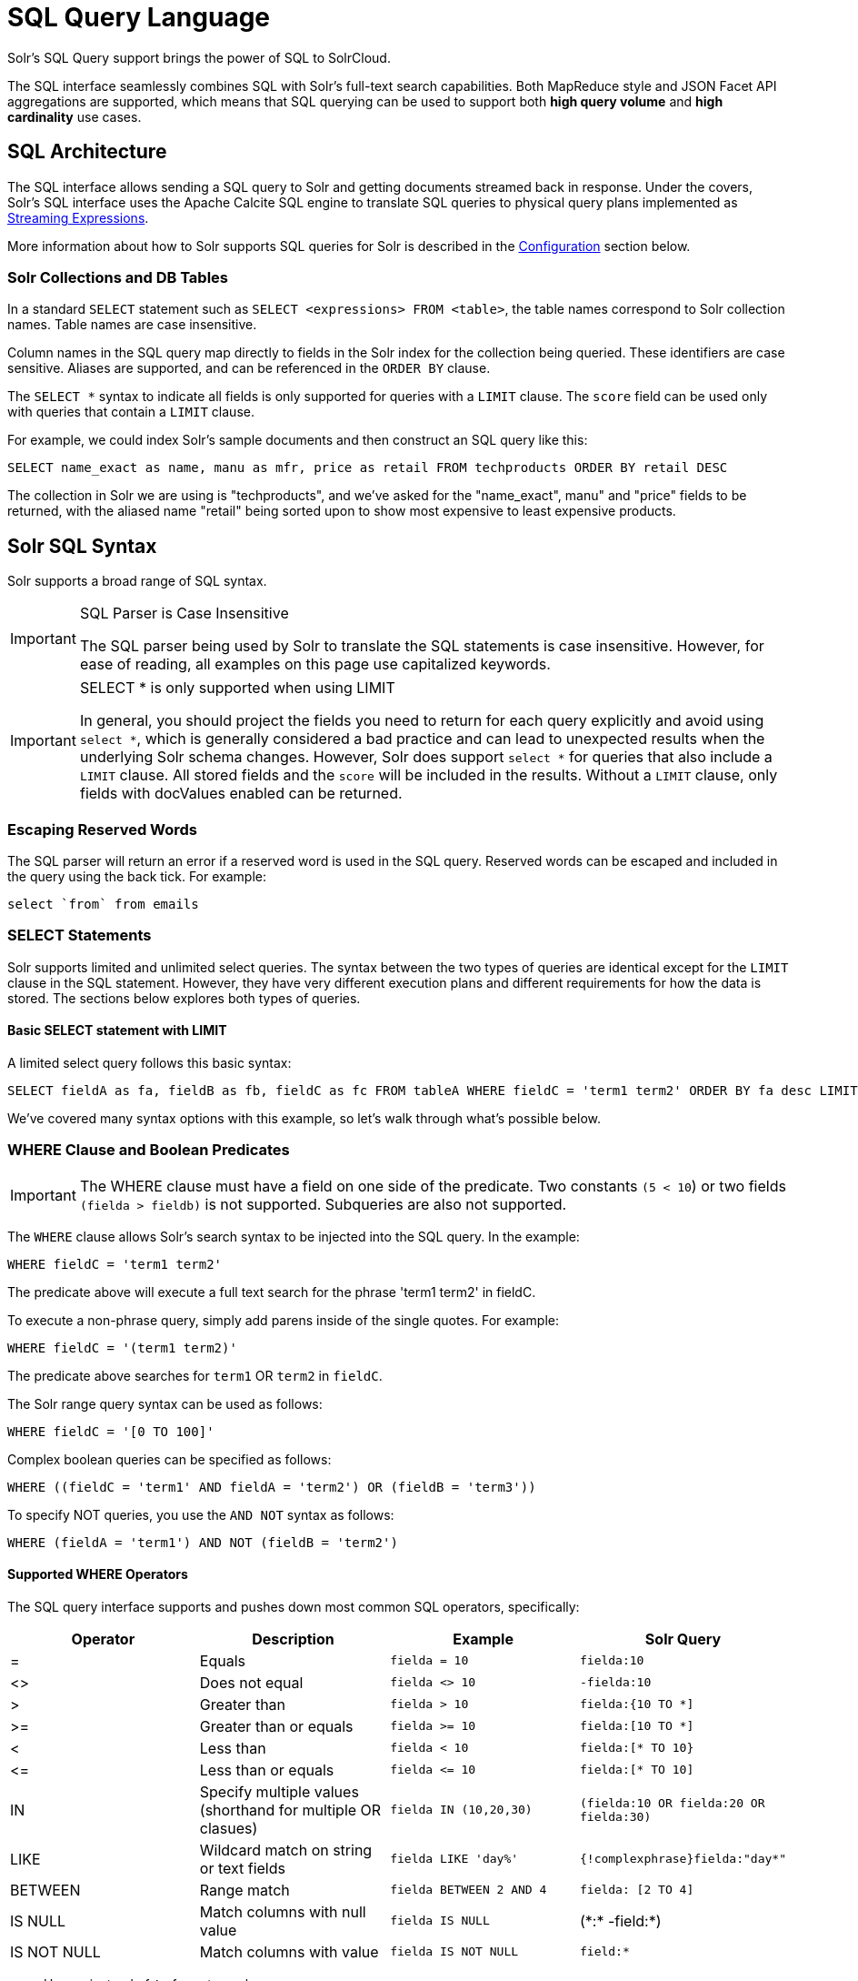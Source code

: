 = SQL Query Language
:page-children: jdbc-dbvisualizer, \
    jdbc-squirrel, \
    jdbc-zeppelin, \
    jdbc-python-jython, \
    jdbc-r
// Licensed to the Apache Software Foundation (ASF) under one
// or more contributor license agreements.  See the NOTICE file
// distributed with this work for additional information
// regarding copyright ownership.  The ASF licenses this file
// to you under the Apache License, Version 2.0 (the
// "License"); you may not use this file except in compliance
// with the License.  You may obtain a copy of the License at
//
//   http://www.apache.org/licenses/LICENSE-2.0
//
// Unless required by applicable law or agreed to in writing,
// software distributed under the License is distributed on an
// "AS IS" BASIS, WITHOUT WARRANTIES OR CONDITIONS OF ANY
// KIND, either express or implied.  See the License for the
// specific language governing permissions and limitations
// under the License.

Solr's SQL Query support brings the power of SQL to SolrCloud.

The SQL interface seamlessly combines SQL with Solr's full-text search capabilities.
Both MapReduce style and JSON Facet API aggregations are supported, which means that SQL querying can be used to support both *high query volume* and *high cardinality* use cases.

== SQL Architecture

The SQL interface allows sending a SQL query to Solr and getting documents streamed back in response.
Under the covers, Solr's SQL interface uses the Apache Calcite SQL engine to translate SQL queries to physical query plans implemented as <<streaming-expressions.adoc#,Streaming Expressions>>.

More information about how to Solr supports SQL queries for Solr is described in the <<Configuration>> section below.

=== Solr Collections and DB Tables

In a standard `SELECT` statement such as `SELECT <expressions> FROM <table>`, the table names correspond to Solr collection names.
Table names are case insensitive.

Column names in the SQL query map directly to fields in the Solr index for the collection being queried.
These identifiers are case sensitive.
Aliases are supported, and can be referenced in the `ORDER BY` clause.

The `SELECT *` syntax to indicate all fields is only supported for queries with a `LIMIT` clause.
The `score` field can be used only with queries that contain a `LIMIT` clause.

For example, we could index Solr's sample documents and then construct an SQL query like this:

[source,sql]
----
SELECT name_exact as name, manu as mfr, price as retail FROM techproducts ORDER BY retail DESC
----

The collection in Solr we are using is "techproducts", and we've asked for the "name_exact", manu" and "price" fields to be returned,
with the aliased name "retail" being sorted upon to show most expensive to least expensive products.

== Solr SQL Syntax

Solr supports a broad range of SQL syntax.

.SQL Parser is Case Insensitive
[IMPORTANT]
====
The SQL parser being used by Solr to translate the SQL statements is case insensitive.
However, for ease of reading, all examples on this page use capitalized keywords.
====

.SELECT * is only supported when using LIMIT
[IMPORTANT]
====
In general, you should project the fields you need to return for each query explicitly and avoid using `select *`, which is generally considered a bad practice and
can lead to unexpected results when the underlying Solr schema changes.
However, Solr does support `select *` for queries that also include a `LIMIT` clause.
All stored fields and the `score` will be included in the results.
Without a `LIMIT` clause, only fields with docValues enabled can be returned.
====

=== Escaping Reserved Words

The SQL parser will return an error if a reserved word is used in the SQL query.
Reserved words can be escaped and included in the query using the back tick.
For example:

[source,sql]
----
select `from` from emails
----

=== SELECT Statements

Solr supports limited and unlimited select queries.
The syntax between the two types of queries are identical except for the `LIMIT` clause in the SQL statement.
However, they have very different execution plans and different requirements for how the data is stored.
The sections below explores both types of queries.

==== Basic SELECT statement with LIMIT

A limited select query follows this basic syntax:

[source,sql]
----
SELECT fieldA as fa, fieldB as fb, fieldC as fc FROM tableA WHERE fieldC = 'term1 term2' ORDER BY fa desc LIMIT 100
----

We've covered many syntax options with this example, so let's walk through what's possible below.

=== WHERE Clause and Boolean Predicates

[IMPORTANT]
====
The WHERE clause must have a field on one side of the predicate.
Two constants `(5 < 10`) or two fields `(fielda > fieldb)` is not supported.
Subqueries are also not supported.
====

The `WHERE` clause allows Solr's search syntax to be injected into the SQL query.
In the example:

[source,sql]
----
WHERE fieldC = 'term1 term2'
----

The predicate above will execute a full text search for the phrase 'term1 term2' in fieldC.

To execute a non-phrase query, simply add parens inside of the single quotes.
For example:

[source,sql]
----
WHERE fieldC = '(term1 term2)'
----

The predicate above searches for `term1` OR `term2` in `fieldC`.

The Solr range query syntax can be used as follows:

[source,sql]
----
WHERE fieldC = '[0 TO 100]'
----

Complex boolean queries can be specified as follows:

[source,sql]
----
WHERE ((fieldC = 'term1' AND fieldA = 'term2') OR (fieldB = 'term3'))
----

To specify NOT queries, you use the `AND NOT` syntax as follows:

[source,sql]
----
WHERE (fieldA = 'term1') AND NOT (fieldB = 'term2')
----

==== Supported WHERE Operators

The SQL query interface supports and pushes down most common SQL operators, specifically:

[width="100%",options="header",]
|===
|Operator |Description |Example |Solr Query
|= |Equals |`fielda = 10` |`fielda:10`
|<> |Does not equal |`fielda <> 10` |`-fielda:10`
|> |Greater than |`fielda > 10` |`fielda:{10 TO *]`
|>= |Greater than or equals |`fielda >= 10` |`fielda:[10 TO *]`
|< |Less than |`fielda < 10` |`fielda:[* TO 10}`
|\<= |Less than or equals |`fielda \<= 10` |`fielda:[* TO 10]`
|IN |Specify multiple values (shorthand for multiple OR clasues) |`fielda IN (10,20,30)` |`(fielda:10 OR fielda:20 OR fielda:30)`
|LIKE |Wildcard match on string or text fields |`fielda LIKE 'day%'` |`{!complexphrase}fielda:"day*"`
|BETWEEN |Range match |`fielda BETWEEN 2 AND 4` |`fielda: [2 TO 4]`
|IS NULL |Match columns with null value |`fielda IS NULL` |+++(*:* -field:*)+++
|IS NOT NULL |Match columns with value |`fielda IS NOT NULL` |`field:*`
|===

* Use `<>` instead of `!=` for not equals
* IN, LIKE, BETWEEN support the NOT keyword to find rows where the condition is not true, such as `fielda NOT LIKE 'day%'`
* String literals must be wrapped in single-quotes; double-quotes indicate database objects and not a string literal.
* A simplistic LIKE can be used with an asterisk wildcard, such as `field = 'sam*'`; this is Solr specific and not part of the SQL standard.
* The maximum number of values for an `IN` clause is limited by the `maxBooleanClauses` configured for your collection.
* When performing ANDed range queries over a multi-valued field, Apache Calcite short-circuits to zero results if the ANDed predicates appear to be disjoint sets.
For example, +++b_is <= 2 AND b_is >= 5+++ appears to Calcite to be disjoint sets, which they are from a single-valued field perspective.
However, this may not be the case with multi-valued fields, as Solr might match documents.
The work-around is to use Solr query syntax directly inside of an equals expression wrapped in parens: +++b_is = '(+[5 TO *] +[* TO 2])'+++

=== ORDER BY Clause

The `ORDER BY` clause maps directly to Solr fields.
Multiple `ORDER BY` fields and directions are supported.

The `score` field is accepted in the `ORDER BY` clause in queries where a limit is specified.

If the `ORDER BY` clause contains the exact fields in the `GROUP BY` clause, then there is no-limit placed on the returned results.
If the `ORDER BY` clause contains different fields than the `GROUP BY` clause, a limit of 100 is automatically applied.
To increase this limit you must specify a value in the `LIMIT` clause.

Order by fields are case sensitive.

==== OFFSET with FETCH

Queries that specify an `ORDER BY` clause may also use the `OFFSET` (0-based index) and `FETCH` operators to page through results; `OFFSET` without `FETCH` is not supported and generates an exception.
For example, the following query requests the second page of 10 results:
[source,sql]
----
ORDER BY ... OFFSET 10 FETCH NEXT 10 ROWS ONLY
----
Paging with SQL suffers the same performance penalty of paging in Solr queries using `start` and `rows` where the distributed query must
over-fetch `OFFSET` + `LIMIT` documents from each shard and then sort the results from each shard to generate the page of results returned to the client.
Consequently, this feature should only be used for small OFFSET / FETCH sizes, such as paging up to 10,000 documents per shard.
Solr SQL does not enforce any hard limits but the deeper you go into the results,
each subsequent page request takes longer and consumes more resources.
Solr's `cursorMark` feature for deep paging is not supported in SQL; use a SQL query without a `LIMIT` to stream large result sets through the `/export` handler instead.
SQL `OFFSET` is not intended for deep-paging type use cases.

=== LIMIT Clause

Limits the result set to the specified size.
In the example above the clause `LIMIT 100` will limit the result set to 100 records.

There are a few differences to note between limited and unlimited queries:

* Limited queries support `score` in the field list and `ORDER BY`.
Unlimited queries do not.
* Limited queries allow any stored field in the field list.
Unlimited queries require the fields to be stored as a DocValues field.
* Limited queries allow any indexed field in the `ORDER BY` list.
Unlimited queries require the fields to be stored as a DocValues field.
* If a field is indexed but not stored or has docValues, you can filter on the field but you cannot return it in results.

=== SELECT DISTINCT Queries

The SQL interface supports both MapReduce and Facet implementations for `SELECT DISTINCT` queries.

The MapReduce implementation shuffles tuples to worker nodes where the Distinct operation is performed.
This implementation can perform the Distinct operation over extremely high cardinality fields.

The Facet implementation pushes down the Distinct operation into the search engine using the JSON Facet API.
This implementation is designed for high performance, high QPS scenarios on low-to-moderate cardinality fields.

The `aggregationMode` parameter is available in the both the JDBC driver and HTTP interface to choose the underlying implementation (`map_reduce` or `facet`).
The SQL syntax is identical for both implementations:

[source,sql]
----
SELECT distinct fieldA as fa, fieldB as fb FROM tableA ORDER BY fa desc, fb desc
----

=== Statistical Functions

The SQL interface supports simple statistics calculated on numeric fields.
The supported functions are `COUNT(*)`, `COUNT(DISTINCT field)`, `APPROX_COUNT_DISTINCT(field)`, `MIN`, `MAX`, `SUM`, and `AVG`.

Because these functions never require data to be shuffled, the aggregations are pushed down into the search engine and are generated by the <<stats-component.adoc#,StatsComponent>>.

[source,sql]
----
SELECT COUNT(*) as count, SUM(fieldB) as sum FROM tableA WHERE fieldC = 'Hello'
----

The `APPROX_COUNT_DISTINCT` metric uses Solr's HyperLogLog (hll) statistical function to compute an approximate cardinality for the given field and should be used when query performance is important and an exact count is not needed.

=== GROUP BY Aggregations

The SQL interface also supports `GROUP BY` aggregate queries.

As with `SELECT DISTINCT` queries, the SQL interface supports both a MapReduce implementation and a Facet implementation.
The MapReduce implementation can build aggregations over extremely high cardinality fields.
The Facet implementations provides high performance aggregation over fields with moderate levels of cardinality.

==== Basic GROUP BY with Aggregates

Here is a basic example of a GROUP BY query that requests aggregations:

[source,sql]
----
  SELECT fieldA as fa, fieldB as fb, COUNT(*) as count, SUM(fieldC) as sum, AVG(fieldY) as avg
    FROM tableA
   WHERE fieldC = 'term1 term2'
GROUP BY fa, fb
  HAVING sum > 1000
ORDER BY sum asc
   LIMIT 100
----

Let's break this down into pieces:

==== Column Identifiers and Aliases

The Column Identifiers can contain both fields in the Solr index and aggregate functions.
The supported aggregate functions are:

* `COUNT(*)`: Counts the number of records over a set of buckets.
* `SUM(field)`: Sums a numeric field over over a set of buckets.
* `AVG(field)`: Averages a numeric field over a set of buckets.
* `MIN(field)`: Returns the min value of a numeric field over a set of buckets.
* `MAX(field)`: Returns the max value of a numerics over a set of buckets.

The non-function fields in the field list determine the fields to calculate the aggregations over.

Computing the number of distinct values for a specific field within each group using `COUNT(DISTINCT <field>)` is not currently supported by Solr;
only `COUNT(*)` can be computed for each GROUP BY dimension.

=== HAVING Clause

The `HAVING` clause may contain any function listed in the field list.
Complex `HAVING` clauses such as this are supported:

[source,sql]
----
  SELECT fieldA, fieldB, COUNT(*), SUM(fieldC), AVG(fieldY)
    FROM tableA
   WHERE fieldC = 'term1 term2'
GROUP BY fieldA, fieldB
  HAVING ((SUM(fieldC) > 1000) AND (AVG(fieldY) <= 10))
ORDER BY SUM(fieldC) ASC
   LIMIT 100
----

=== Aggregation Modes

The SQL feature of Solr can work with aggregations (grouping of results) in two ways:

* `facet`: This is the *default* aggregation mode, which uses the JSON Facet API or StatsComponent for aggregations.
In this scenario the aggregations logic is pushed down into the search engine and only the aggregates are sent across the network.
This is Solr's normal mode of operation.
This is fast when the cardinality of GROUP BY fields is low to moderate.
But it breaks down when you have high cardinality fields in the GROUP BY field.
* `map_reduce`: This implementation shuffles tuples to worker nodes and performs the aggregation on the worker nodes.
It involves sorting and partitioning the entire result set and sending it to worker nodes.
In this approach the tuples arrive at the worker nodes sorted by the GROUP BY fields.
The worker nodes can then rollup the aggregates one group at a time.
This allows for unlimited cardinality aggregation, but you pay the price of sending the entire result set across the network to worker nodes.

These modes are defined with the `aggregationMode` property when sending the request to Solr.

The choice between aggregation modes depends on the cardinality of the fields you are working with.
If you have low-to-moderate cardinality in the fields you are grouping by, the 'facet' aggregation mode will give you a higher performance because only the final groups are returned, very similar to how facets work today.
If, however, you have high cardinality in the fields, the "map_reduce" aggregation mode with worker nodes provide a much more performant option.

== Configuration

The request handlers used for the SQL interface are configured to load implicitly, meaning there is little to do to start using this feature.

[[sql-request-handler]]
=== /sql Request Handler

The `/sql` handler is the front end of the Parallel SQL interface.
All SQL queries are sent to the `/sql` handler to be processed.
The handler also coordinates the distributed MapReduce jobs when running `GROUP BY` and `SELECT DISTINCT` queries in `map_reduce` mode.
By default the `/sql` handler will choose worker nodes from its own collection to handle the distributed operations.
In this default scenario the collection where the `/sql` handler resides acts as the default worker collection for MapReduce queries.

By default, the `/sql` request handler is configured as an implicit handler, meaning that it is always enabled in every Solr installation and no further configuration is required.

==== Authorization for SQL Requests

If your Solr cluster is configured to use the <<rule-based-authorization-plugin.adoc#,Rule-based Authorization Plugin>>,
then you need to grant `GET` and `POST` permissions on the `/sql`, `/select`, and `/export` endpoints for all collections you intend to execute SQL queries against.
The `/select` endpoint is used for `LIMIT` queries, whereas the `/export` handler is used for queries without a `LIMIT`, so in most cases, you'll want to grant access to both.
If you're using a worker collection for the `/sql` handler, then you only need to grant access to the `/sql` endpoint for the worker collection and not the collections in the data tier.
Behind the scenes, the SQL handler also sends requests using the internal Solr server identity to the `/admin/luke` endpoint to get schema metadata for a collection.
Consequently, you do not need to grant explicit permission to the `/admin/luke` endpoint for users to execute SQL queries.

[IMPORTANT]
====
As described below in the section <<Best Practices>>, you may want to set up a separate collection for parallelized SQL queries.
If you have high cardinality fields and a large amount of data, please be sure to review that section and consider using a separate collection.
====

=== /stream and /export Request Handlers

The Streaming API is an extensible parallel computing framework for SolrCloud.
<<streaming-expressions.adoc#,Streaming Expressions>> provide a query language and a serialization format for the Streaming API.

The Streaming API provides support for fast MapReduce allowing it to perform parallel relational algebra on extremely large data sets.
Under the covers the SQL interface parses SQL queries using the Apache Calcite SQL Parser.
It then translates the queries to the parallel query plan.
The parallel query plan is expressed using the Streaming API and Streaming Expressions.

Like the `/sql` request handler, the `/stream` and `/export` request handlers are configured as implicit handlers, and no further configuration is required.

=== Fields

In some cases, fields used in SQL queries must be configured as DocValue fields.
If queries are unlimited, all fields must be DocValue fields.
If queries are limited (with the `limit` clause) then fields do not have to be have DocValues enabled.

.Multi-valued Fields
[IMPORTANT]
====
Multi-valued fields in the project list will be returned as a `List` of values; with JDBC, use `getObject(col)` to retrieve the multi-valued field and then cast to a `List`.
In general, you can project, filter, and group by, but you cannot sort by multi-valued fields.
====

=== Sending Queries

The SQL Interface provides a basic JDBC driver and an HTTP interface to perform queries.

=== JDBC Driver

The JDBC Driver ships with SolrJ.
Below is sample code for creating a connection and executing a query with the JDBC driver:

[source,java]
----
Connection con = null;
try {
    con = DriverManager.getConnection("jdbc:solr://" + zkHost + "?collection=collection1&aggregationMode=map_reduce&numWorkers=2");
    stmt = con.createStatement();
    rs = stmt.executeQuery("SELECT a_s, sum(a_f) as sum FROM collection1 GROUP BY a_s ORDER BY sum desc");

    while(rs.next()) {
        String a_s = rs.getString("a_s");
        double s = rs.getDouble("sum");
    }
} finally {
    rs.close();
    stmt.close();
    con.close();
}
----

The connection URL must contain the `zkHost` and the `collection` parameters.
The collection must be a valid SolrCloud collection at the specified ZooKeeper host.
The collection must also be configured with the `/sql` handler.
The `aggregationMode` and `numWorkers` parameters are optional.

=== HTTP Interface

Solr accepts SQL queries through the `/sql` handler.

Below is a sample curl command performing a SQL aggregate query in facet mode:

[source,bash]
----
curl --data-urlencode 'stmt=SELECT to, count(*) FROM collection4 GROUP BY to ORDER BY count(*) desc LIMIT 10' http://localhost:8983/solr/collection4/sql?aggregationMode=facet
----

Below is sample result set:

[source,json]
----
{"result-set":{"docs":[
   {"count(*)":9158,"to":"pete.davis@enron.com"},
   {"count(*)":6244,"to":"tana.jones@enron.com"},
   {"count(*)":5874,"to":"jeff.dasovich@enron.com"},
   {"count(*)":5867,"to":"sara.shackleton@enron.com"},
   {"count(*)":5595,"to":"steven.kean@enron.com"},
   {"count(*)":4904,"to":"vkaminski@aol.com"},
   {"count(*)":4622,"to":"mark.taylor@enron.com"},
   {"count(*)":3819,"to":"kay.mann@enron.com"},
   {"count(*)":3678,"to":"richard.shapiro@enron.com"},
   {"count(*)":3653,"to":"kate.symes@enron.com"},
   {"EOF":"true","RESPONSE_TIME":10}]}
}
----

Notice that the result set is an array of tuples with key/value pairs that match the SQL column list.
The final tuple contains the EOF flag which signals the end of the stream.

== Best Practices

=== Separate Worker Collection

It makes sense to create a separate SolrCloud worker collection just for the `/sql` handler.
This collection can be created using SolrCloud's standard collection API.

Since this collection only exists to handle `/sql` requests and provide a pool of worker nodes, this collection does not need to hold any data.
Worker nodes are selected randomly from the entire pool of available nodes in the `/sql` handler's collection.
So to grow this collection dynamically replicas can be added to existing shards.
New replicas will automatically be put to work after they've been added.

== Parallel SQL Queries

An earlier section describes how the SQL interface translates the SQL statement to a streaming expression.
One of the parameters of the request is the `aggregationMode`, which defines if the query should use a MapReduce-like shuffling technique or push the operation down into the search engine.

=== Parallelized Queries

The Parallel SQL architecture consists of three logical tiers: a *SQL* tier, a *Worker* tier, and a *Data Table* tier.
By default the SQL and Worker tiers are collapsed into the same physical SolrCloud collection.

==== SQL Tier

The SQL tier is where the `/sql` handler resides.
The `/sql` handler takes the SQL query and translates it to a parallel query plan.
It then selects worker nodes to execute the plan and sends the query plan to each worker node to be run in parallel.

Once the query plan has been executed by the worker nodes, the `/sql` handler then performs the final merge of the tuples returned by the worker nodes.

==== Worker Tier

The workers in the worker tier receive the query plan from the `/sql` handler and execute the parallel query plan.
The parallel execution plan includes the queries that need to be made on the Data Table tier and the relational algebra needed to satisfy the query.
Each worker node assigned to the query is shuffled 1/N of the tuples from the Data Tables.
The worker nodes execute the query plan and stream tuples back to the worker nodes.

==== Data Table Tier

The Data Table tier is where the tables reside.
Each table is its own SolrCloud collection.
The Data Table layer receives queries from the worker nodes and emits tuples (search results).
The Data Table tier also handles the initial sorting and partitioning of tuples sent to the workers.
This means the tuples are always sorted and partitioned before they hit the network.
The partitioned tuples are sent directly to the correct worker nodes in the proper sort order, ready to be reduced.

.How Parallel SQL Queries are Distributed

image::sql-query/cluster.png[image,width=492,height=250]

The image above shows the three tiers broken out into different SolrCloud collections for clarity.
In practice the `/sql` handler and worker collection by default share the same collection.

NOTE: The image shows the network flow for a single Parallel SQL Query (SQL over MapReduce).
This network flow is used when `map_reduce` aggregation mode is used for `GROUP BY` aggregations or the `SELECT DISTINCT` query.
The traditional SolrCloud network flow (without workers) is used when the `facet` aggregation mode is used.

Below is a description of the flow:

. The client sends a SQL query to the `/sql` handler.
The request is handled by a single `/sql` handler instance.
. The `/sql` handler parses the SQL query and creates the parallel query plan.
. The query plan is sent to worker nodes (in green).
. The worker nodes execute the plan in parallel.
The diagram shows each worker node contacting a collection in the Data Table tier (in blue).
. The collection in the Data Table tier is the table from the SQL query.
Notice that the collection has five shards each with 3 replicas.
. Notice that each worker contacts one replica from each shard.
Because there are 5 workers, each worker is returned 1/5 of the search results from each shard.
The partitioning is done inside of the Data Table tier so there is no duplication of data across the network.
. Also notice with this design ALL replicas in the data layer are shuffling (sorting & partitioning) data simultaneously.
As the number of shards, replicas and workers grows this design allows for a massive amount of computing power to be applied to a single query.
. The worker nodes process the tuples returned from the Data Table tier in parallel.
The worker nodes perform the relational algebra needed to satisfy the query plan.
. The worker nodes stream tuples back to the `/sql` handler where the final merge is done, and finally the tuples are streamed back to the client.

== SQL Clients and Database Visualization Tools

The SQL interface supports queries sent from SQL clients and database visualization tools.

This Guide contains documentation to configure the following tools and clients:

* <<jdbc-zeppelin.adoc#,Apache Zeppelin>>
* <<jdbc-dbvisualizer.adoc#,DbVisualizer>>
* <<jdbc-squirrel.adoc#,SQuirreL SQL>>
* <<jdbc-r.adoc#,R>>
* <<jdbc-python-jython.adoc#,Python/Jython>>

=== Generic Clients

For most Java-based clients, the following jars will need to be placed on the client classpath:

* all .jars found in `$SOLR_HOME/dist/solrj-libs`
* the SolrJ .jar found at `$SOLR_HOME/dist/solr-solrj-<version>.jar`

If you are using Maven, the `org.apache.solr.solr-solrj` artifact contains the required jars.

Once the jars are available on the classpath, the Solr JDBC driver name is `org.apache.solr.client.solrj.io.sql.DriverImpl` and a connection can be made with the following connection string format:

[source,plain]
----
jdbc:solr://SOLR_ZK_CONNECTION_STRING?collection=COLLECTION_NAME
----

There are other parameters that can be optionally added to the connection string like `aggregationMode` and `numWorkers`.
